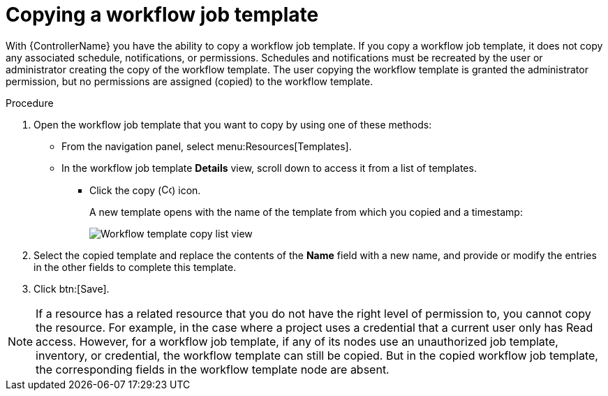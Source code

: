 [id="controller-copy-workflow-job-template"]

= Copying a workflow job template

With {ControllerName} you have the ability to copy a workflow job template.
If you copy a workflow job template, it does not copy any associated schedule, notifications, or permissions.
Schedules and notifications must be recreated by the user or administrator creating the copy of the workflow template. 
The user copying the workflow template is granted the administrator permission, but no permissions are assigned (copied) to the workflow template.

.Procedure

. Open the workflow job template that you want to copy by using one of these methods:
** From the navigation panel, select menu:Resources[Templates].
** In the workflow job template *Details* view, scroll down to access it from a list of templates.
* Click the copy (image:copy.png[Copy icon,15,15]) icon.
+
A new template opens with the name of the template from which you copied and a timestamp:
+
image::ug-wf-list-view-copy-example.png[Workflow template copy list view]
+
. Select the copied template and replace the contents of the *Name* field with a new name, and provide or modify the entries in the other fields to complete this template.
. Click btn:[Save].

[NOTE]
====
If a resource has a related resource that you do not have the right level of permission to, you cannot copy the resource. For example, in the case where a project uses a credential that a current user only has Read access. 
However, for a workflow job template, if any of its nodes use an unauthorized job template, inventory, or credential, the workflow template can still be copied. 
But in the copied workflow job template, the corresponding fields in the workflow template node are absent.
====
